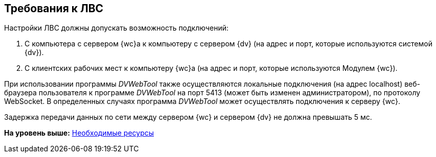 
== Требования к ЛВС

Настройки ЛВС должны допускать возможность подключений:

. С компьютера с сервером {wc}а к компьютеру с сервером {dv} (на адрес и порт, которые используются системой {dv}).
. С клиентских рабочих мест к компьютеру {wc}а (на адрес и порт, которые используются Модулем {wc}).

При использовании программы _DVWebTool_ также осуществляются локальные подключения (на адрес localhost) веб-браузера пользователя к программе _DVWebTool_ на порт 5413 (может быть изменен администратором), по протоколу WebSocket. В определенных случаях программа _DVWebTool_ может осуществлять подключения к серверу {wc}.

Задержка передачи данных по сети между сервером {wc} и сервером {dv} не должна превышать 5 мс.

*На уровень выше:* xref:system_requirements.adoc[Необходимые ресурсы]
